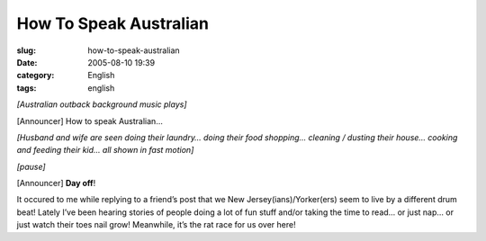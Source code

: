 How To Speak Australian
#######################
:slug: how-to-speak-australian
:date: 2005-08-10 19:39
:category: English
:tags: english

*[Australian outback background music plays]*

[Announcer] How to speak Australian…

*[Husband and wife are seen doing their laundry… doing their food
shopping… cleaning / dusting their house… cooking and feeding their kid…
all shown in fast motion]*

*[pause]*

[Announcer] **Day off**!

It occured to me while replying to a friend’s post that we New
Jersey(ians)/Yorker(ers) seem to live by a different drum beat! Lately
I’ve been hearing stories of people doing a lot of fun stuff and/or
taking the time to read… or just nap… or just watch their toes nail
grow! Meanwhile, it’s the rat race for us over here!
